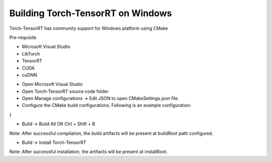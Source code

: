 .. _getting_started_windows:

Building Torch-TensorRT on Windows
====================================

Torch-TensorRT has community support for Windows platform using CMake

Pre-requisite

* Microsoft Visual Studio
* LibTorch
* TensorRT
* CUDA
* cuDNN


.. Build configuration:

* Open Microsoft Visual Studio
* Open Torch-TensorRT source code folder
* Open Manage configurations -> Edit JSON to open CMakeSettings.json file.
* Configure the CMake build configurations. Following is an example configuration:


.. code-block:: JSON
    {
    "configurations": [
    {
      "name": "x64-Debug",
      "generator": "Ninja",
      "configurationType": "Debug",
      "inheritEnvironments": [ "msvc_x64_x64" ],
      "buildRoot": "${projectDir}\\out\\build\\${name}",
      "installRoot": "${projectDir}\\out\\install\\${name}",
      "cmakeCommandArgs": "-S . -B out",
      "buildCommandArgs": "cmake --build out",
      "ctestCommandArgs": "",
      "variables": [
        {
          "name": "CMAKE_MODULE_PATH",
          "value": "$PWD\cmake\Modules",
          "type": "FILEPATH"
        },
        {
          "name": "Torch_DIR",
          "value": "<Path to libtorch>\share\cmake\Torch",
          "type": "FILEPATH"
        },
        {
          "name": "TensorRT_ROOT",
          "value": "<Path to TensorRT directory>",
          "type": "FILEPATH"
        },
        {
          "name": "CMAKE_BUILD_TYPE",
          "value": "Release",
          "type": " STRING"
        }
      ]
    }
  ]
}

.. Compilation:

* Build -> Build All OR Ctrl + Shift + B

Note: After successful compilation, the build artifacts will be present at buildRoot path configured.

.. Installation:

* Build -> Install Torch-TensorRT

Note: After successful installation, the artifacts will be present at installRoot.